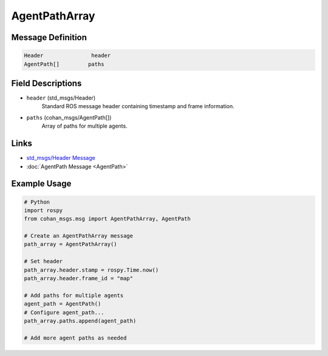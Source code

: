 AgentPathArray
==============

Message Definition
-----------------

.. code-block:: none

    Header               header
    AgentPath[]         paths

Field Descriptions
-----------------

* ``header`` (std_msgs/Header)
    Standard ROS message header containing timestamp and frame information.

* ``paths`` (cohan_msgs/AgentPath[])
    Array of paths for multiple agents.

Links
-----

* `std_msgs/Header Message <http://docs.ros.org/en/api/std_msgs/html/msg/Header.html>`_
* :doc:`AgentPath Message <AgentPath>`

Example Usage
------------

.. code-block:: python

    # Python
    import rospy
    from cohan_msgs.msg import AgentPathArray, AgentPath

    # Create an AgentPathArray message
    path_array = AgentPathArray()
    
    # Set header
    path_array.header.stamp = rospy.Time.now()
    path_array.header.frame_id = "map"
    
    # Add paths for multiple agents
    agent_path = AgentPath()
    # Configure agent_path...
    path_array.paths.append(agent_path)
    
    # Add more agent paths as needed
